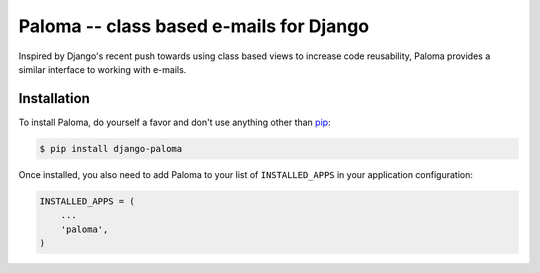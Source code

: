 Paloma -- class based e-mails for Django
========================================

.. image:: https://travis-ci.org/iconfinder/paloma.png?branch=master
        :target: https://travis-ci.org/iconfinder/paloma

Inspired by Django's recent push towards using class based views to increase code reusability, Paloma provides a similar interface to working with e-mails.


Installation
------------

To install Paloma, do yourself a favor and don't use anything other than `pip <http://www.pip-installer.org/>`_:

.. code-block:: bash

    $ pip install django-paloma

Once installed, you also need to add Paloma to your list of ``INSTALLED_APPS`` in your application configuration:

.. code-block:: python

    INSTALLED_APPS = (
        ...
        'paloma',
    )
